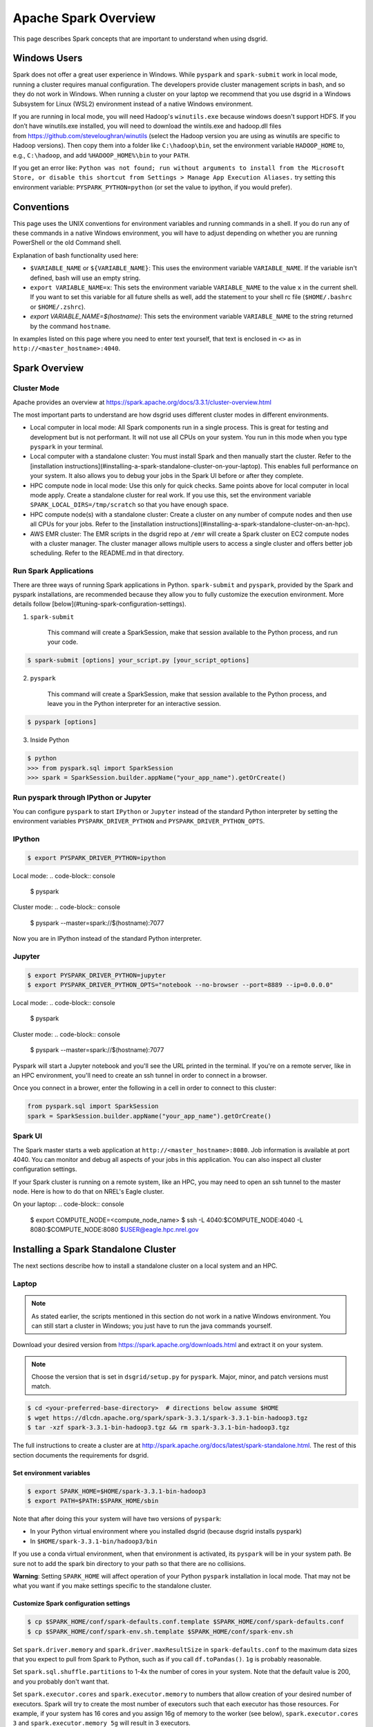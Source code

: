 .. _spark-overview:

*********************
Apache Spark Overview
*********************

This page describes Spark concepts that are important to understand when using dsgrid.


Windows Users
=============
Spark does not offer a great user experience in Windows. While ``pyspark`` and
``spark-submit`` work in local mode, running a cluster requires manual configuration. The developers
provide cluster management scripts in bash, and so they do not work in Windows. When running a
cluster on your laptop we recommend that you use dsgrid in a Windows Subsystem for Linux (WSL2)
environment instead of a native Windows environment.

If you are running in local mode, you will need Hadoop's ``winutils.exe`` because windows doesn't
support HDFS. If you don’t have winutils.exe installed, you will need to download
the wintils.exe and hadoop.dll files from https://github.com/steveloughran/winutils (select the
Hadoop version you are using as winutils are specific to Hadoop versions). Then copy them into a
folder like ``C:\hadoop\bin``, set the environment variable ``HADOOP_HOME`` to, e.g.,
``C:\hadoop``, and add ``%HADOOP_HOME%\bin`` to your ``PATH``.

If you get an error like: ``Python was not found; run without arguments to install from the
Microsoft Store, or disable this shortcut from Settings > Manage App Execution Aliases.`` try
setting this environment variable: ``PYSPARK_PYTHON=python`` (or set the value to ipython, if
you would prefer).

Conventions
===========
This page uses the UNIX conventions for environment variables and running commands in
a shell. If you do run any of these commands in a native Windows environment, you will have to
adjust depending on whether you are running PowerShell or the old Command shell.

Explanation of bash functionality used here:

- ``$VARIABLE_NAME`` or ``${VARIABLE_NAME}``: This uses the environment variable ``VARIABLE_NAME``.
  If the variable isn't defined, bash will use an empty string.
- ``export VARIABLE_NAME=x``: This sets the environment variable ``VARIABLE_NAME`` to the value
  ``x`` in the current shell. If you want to set this variable for all future shells as well, add
  the statement to your shell rc file (``$HOME/.bashrc`` or ``$HOME/.zshrc``).
- `export VARIABLE_NAME=$(hostname)`: This sets the environment variable ``VARIABLE_NAME`` to the
  string returned by the command ``hostname``.

In examples listed on this page where you need to enter text yourself, that text is enclosed in
``<>`` as in ``http://<master_hostname>:4040``.


Spark Overview
==============

Cluster Mode
------------
Apache provides an overview at https://spark.apache.org/docs/3.3.1/cluster-overview.html

The most important parts to understand are how dsgrid uses different cluster modes in different
environments.

- Local computer in local mode: All Spark components run in a single process. This is
  great for testing and development but is not performant. It will not use all CPUs on
  your system. You run in this mode when you type ``pyspark`` in your terminal.

- Local computer with a standalone cluster: You must install Spark and then manually
  start the cluster. Refer to the [installation
  instructions](#installing-a-spark-standalone-cluster-on-your-laptop). This
  enables full performance on your system. It also allows you to debug your
  jobs in the Spark UI before or after they complete.

- HPC compute node in local mode: Use this only for quick checks. Same points above for local
  computer in local mode apply. Create a standalone cluster for real work. If you use this, set
  the environment variable ``SPARK_LOCAL_DIRS=/tmp/scratch`` so that you have enough space.

- HPC compute node(s) with a standalone cluster: Create a cluster on any number of compute nodes
  and then use all CPUs for your jobs. Refer to the [installation
  instructions](#installing-a-spark-standalone-cluster-on-an-hpc).

- AWS EMR cluster: The EMR scripts in the dsgrid repo at ``/emr`` will create a Spark cluster on
  EC2 compute nodes with a cluster manager. The cluster manager allows multiple users to access a
  single cluster and offers better job scheduling. Refer to the README.md in that directory.


Run Spark Applications
----------------------
There are three ways of running Spark applications in Python. ``spark-submit`` and ``pyspark``,
provided by the Spark and pyspark installations, are recommended because they allow you to fully
customize the execution environment. More details follow
[below](#tuning-spark-configuration-settings).

1. ``spark-submit``

    This command will create a SparkSession, make that session available to the Python process, and
    run your code.

.. code-block:: console

    $ spark-submit [options] your_script.py [your_script_options]

2. ``pyspark``

    This command will create a SparkSession, make that session available to the Python process, and leave you
    in the Python interpreter for an interactive session.

.. code-block:: console

    $ pyspark [options]

3. Inside Python

.. code-block:: console

    $ python
    >>> from pyspark.sql import SparkSession
    >>> spark = SparkSession.builder.appName("your_app_name").getOrCreate()

Run pyspark through IPython or Jupyter
--------------------------------------
You can configure ``pyspark`` to start ``IPython`` or ``Jupyter`` instead of the standard Python
interpreter by setting the environment variables ``PYSPARK_DRIVER_PYTHON`` and
``PYSPARK_DRIVER_PYTHON_OPTS``.

IPython
-------
.. code-block:: console

    $ export PYSPARK_DRIVER_PYTHON=ipython

Local mode:
.. code-block:: console

    $ pyspark

Cluster mode:
.. code-block:: console

    $ pyspark --master=spark://$(hostname):7077

Now you are in IPython instead of the standard Python interpreter.

Jupyter
-------
.. code-block:: console

    $ export PYSPARK_DRIVER_PYTHON=jupyter
    $ export PYSPARK_DRIVER_PYTHON_OPTS="notebook --no-browser --port=8889 --ip=0.0.0.0"

Local mode:
.. code-block:: console

    $ pyspark

Cluster mode:
.. code-block:: console

    $ pyspark --master=spark://$(hostname):7077

Pyspark will start a Jupyter notebook and you'll see the URL printed in the terminal. If you're on
a remote server, like in an HPC environment, you'll need to create an ssh tunnel in order to
connect in a browser.

Once you connect in a brower, enter the following in a cell in order to connect to this cluster:

.. code-block:: python

    from pyspark.sql import SparkSession
    spark = SparkSession.builder.appName("your_app_name").getOrCreate()

Spark UI
--------
The Spark master starts a web application at ``http://<master_hostname>:8080``. Job information is
available at port 4040. You can monitor and debug all aspects of your jobs in this application. You
can also inspect all cluster configuration settings.

If your Spark cluster is running on a remote system, like an HPC, you may need to open an ssh
tunnel to the master node. Here is how to do that on NREL's Eagle cluster.

On your laptop:
.. code-block:: console

    $ export COMPUTE_NODE=<compute_node_name>
    $ ssh -L 4040:$COMPUTE_NODE:4040 -L 8080:$COMPUTE_NODE:8080 $USER@eagle.hpc.nrel.gov


Installing a Spark Standalone Cluster
=====================================
The next sections describe how to install a standalone cluster on a local system and an HPC.

Laptop
------
.. note:: As stated earlier, the scripts mentioned in this section do not work in a native Windows
    environment. You can still start a cluster in Windows; you just have to run the java commands
    yourself.

Download your desired version from https://spark.apache.org/downloads.html and extract it on
your system.

.. note:: Choose the version that is set in ``dsgrid/setup.py`` for ``pyspark``. Major, minor, and
    patch versions must match.

.. code-block:: console

    $ cd <your-preferred-base-directory>  # directions below assume $HOME
    $ wget https://dlcdn.apache.org/spark/spark-3.3.1/spark-3.3.1-bin-hadoop3.tgz
    $ tar -xzf spark-3.3.1-bin-hadoop3.tgz && rm spark-3.3.1-bin-hadoop3.tgz


The full instructions to create a cluster are at
http://spark.apache.org/docs/latest/spark-standalone.html. The rest of this section documents the
requirements for dsgrid.

Set environment variables
~~~~~~~~~~~~~~~~~~~~~~~~~
.. code-block:: console

    $ export SPARK_HOME=$HOME/spark-3.3.1-bin-hadoop3
    $ export PATH=$PATH:$SPARK_HOME/sbin


Note that after doing this your system will have two versions of ``pyspark``:

- In your Python virtual environment where you installed dsgrid (because dsgrid installs pyspark)
- In ``$HOME/spark-3.3.1-bin/hadoop3/bin``

If you use a conda virtual environment, when that environment is activated, its ``pyspark`` will be
in your system path. Be sure not to add the spark bin directory to your path so that there are no
collisions.

**Warning**: Setting ``SPARK_HOME`` will affect operation of your Python ``pyspark`` installation in
local mode. That may not be what you want if you make settings specific to the standalone cluster.

Customize Spark configuration settings
~~~~~~~~~~~~~~~~~~~~~~~~~~~~~~~~~~~~~~
.. code-block:: console

    $ cp $SPARK_HOME/conf/spark-defaults.conf.template $SPARK_HOME/conf/spark-defaults.conf
    $ cp $SPARK_HOME/conf/spark-env.sh.template $SPARK_HOME/conf/spark-env.sh

Set ``spark.driver.memory`` and ``spark.driver.maxResultSize`` in ``spark-defaults.conf`` to the
maximum data sizes that you expect to pull from Spark to Python, such as if you call
``df.toPandas()``. ``1g`` is probably reasonable.

Set ``spark.sql.shuffle.partitions`` to 1-4x the number of cores in your system. Note that the
default value is 200, and you probably don't want that.

Set ``spark.executor.cores`` and ``spark.executor.memory`` to numbers that allow creation of your
desired number of executors. Spark will try to create the most number of executors such that each
executor has those resources. For example, if your system has 16 cores and you assign 16g of memory
to the worker (see below), ``spark.executor.cores 3`` and ``spark.executor.memory 5g`` will result
in 3 executors.

Start the Spark processes
~~~~~~~~~~~~~~~~~~~~~~~~~
.. code-block:: console

    $SPARK_HOME/sbin/start-master.sh

Start a worker with this command. Give the worker as much memory as you can afford. Executor memory
comes from this pool. You can also configure this in ``spark-env.sh``.

.. code-block:: console

    $SPARK_HOME/sbin/start-worker.sh -m 16g spark://$(hostname):7077

If you add the ``sbin`` to your ``PATH`` environment variable, here is a one-liner:

.. code-block:: console

    $ start-master.sh && start-worker.sh -m 24g spark://$(hostname):7077

Stop the Spark processes
~~~~~~~~~~~~~~~~~~~~~~~~
Stop all of the processes when you complete your work.
.. code-block:: console

    $ stop-worker.sh && stop-master.sh

.. _spark-on-hpc:

HPC
---
This section describes how you can run Spark jobs on any number of HPC compute nodes.
The scripts and examples described here rely on the SLURM scheduling system and have been tested
on NREL's Eagle cluster.

NREL's HPC GitHub [repository](https://github.com/NREL/HPC) contains scripts that will create an
ephemeral Spark cluster on compute nodes that you allocate.

The [README](https://github.com/NREL/HPC/blob/master/applications/spark/README.md) in the
repository has generic instructions to run Spark in a variety of ways. The rest of this section
calls out choices that you should make to run Spark jobs with dsgrid.

1. Clone the repository.

.. code-block:: console

    $ git clone https://github.com/NREL/HPC.git

2. Choose compute node(s) with fast local storage. This example will allocate one node.
.. code-block:: console

    $ salloc -t 01:00:00 -N1 --account=dsgrid --partition=debug --mem=730G

- NREL's Eagle cluster will let you allocate two debug jobs each with two nodes. So, you can use
  these scripts to create a four-node cluster for one hour.
- If the debug partition is not too full, you can append ``--qos=standby`` to the command above
  and not be charged any AUs.

3. Select a Spark container compatible with dsgrid, which currently requires Spark v3.3.1 and
   Python 3.10. The team has validated the container below. It was created with this Dockerfile
   in dsgrid: ``docker/spark/Dockerfile``. The container includes ipython, jupyter, pyspark, pandas,
   and pyarrow, but not dsgrid.

    This command can be run on a login node or a compute node.

.. code-block:: console

    $ create_config.sh -c /projects/dsgrid/containers/spark_py310.sif

4. Configure Spark parameters based on the amount of memory and CPU in each compute node. dsgrid
   jobs on Eagle seem to work better with dynamic allocation enabled.

   This command must be run on a compute node. The script will check for the environment variable
   ``SLURM_JOB_ID``, which is set by ``SLURM``. If you ssh'd into the compute node, it won't be set and
   then you have to pass it as an argument.

   Choose the option that is appropriate for your environment.

.. code-block:: console

    $ configure_spark.sh --dynamic-allocation

.. code-block:: console

    $ configure_spark.sh --dynamic-allocation <SLURM_JOB_ID>

.. code-block:: console

    $ configure_spark.sh --dynamic-allocation <SLURM_JOB_ID1> <SLURM_JOB_ID2>

Run ``configure_spark.sh --help`` to see all options.

Alternatively, or in conjunction with the above command, customize the Spark configuration files
in ``./conf`` as necessary per the HPC instructions.

5. Ensure that the dsgrid application uses the Spark configuration that you just defined.

.. code-block:: console

    $ export SPARK_CONF_DIR=$(pwd)/conf

6. Follow the rest of the HPC instructions.


Tuning Spark Configuration Settings
-----------------------------------
In general you want to run Spark with as many executors as possible on each worker node. The
Amazon orchestration software along with the cluster manager *may* take care of that when
running on AWS (you will still have to adjust ``spark.sql.shuffle.partitions``). You will have to
perform more customizations when running a standalone cluster on your laptop or an HPC.

There are multiple ways of setting parameters. These are listed in order of priority - later
methods will override the earlier methods when allowed.

1. Global Spark configuration directory: This is ``$SPARK_HOME/conf`` or ``$SPARK_CONF_DIR``.
   You can customize settings in ``spark-defaults.conf`` and ``spark-env.sh``. Make customizations
   here if you will use the same settings in all jobs.

2. Spark launch scripts: Use ``spark-submit`` to run scripts. Use ``pyspark`` to run interactively.
   Both scripts offer the same startup options. You can choose to run in local mode or attach to
   a cluster. You can override any setting from #1. Make changes here if you will use different
   settings across jobs. Note that some settings must be made before the Spark JVM starts, like
   ``spark.driver.memory``, and so this is your last chance to customize those values.

3. SparkSession construction inside a Python process: You can customize things like executor
   settings when you construct the ``SparkSession`` in Python. For example, this code block will
   create a session where the job starts a single executor with a single core that uses all
   available memory.

.. code-block:: python

    from pyspark import SparkConf
    from pyspark.sql import SparkSession

    conf = SparkConf().setAppName("my_app")
    conf.set("spark.executor.cores", 1)
    conf.set("spark.executor.memory", "16g")
    conf.setMaster(cluster)
    spark = SparkSession.builder.config(conf=conf).getOrCreate()

4. Dynamic changes: You can make changes to a limited number of settings at runtime. You can't
   change the number of executor cores because those have already been allocated. You can change
   the number of shuffle partitions that Spark will use. You may want to change that value if the
   sizes of the dataframes you're working on change dramatically.

.. code-block:: python

    from pyspark.sql import SparkSession

    spark = SparkSession.getActiveSession()
    spark.conf.set("spark.sql.shuffle.partitions", 500)

Creating a SparkSession with dsgrid
===================================
Ensure that the dsgrid software uses the cluster with optimized settings. If you start the dsgrid
Python process with the Spark scripts ``spark-submit`` or ``pyspark`` and set the ``--master``
option, those scripts will create a SparkSession attached to the cluster and pass it to the Python
process.

You can optionally set the ``SPARK_CLUSTER`` environment variable to the cluster URL and then
dsgrid will connect to it.

.. code-block:: console

    $ export SPARK_CLUSTER=spark://$(hostname):7077

Using ``SPARK_CLUSTER`` is a bit simpler, but you cannot configure settings like
``spark.driver.memory``, which, as stated earlier, must be set before the JVM is created.

spark-submit
------------
Running dsgrid CLI commands through ``spark-submit`` requires cumbersome syntax because the tool
needs to

1. Detect that the script is Python (which is why this example uses dsgrid-cli.py instead of
   dsgrid).
2. Know the full path to the script (accomplished with the utility ``which``).

    Here's how to do that:

.. code-block:: console

    $ spark-submit --master spark://$(hostname):7077 \
        $(which dsgrid-cli.py) \
        query project run \
        --offline \
        --registry-path=/scratch/${USER}/.dsgrid-registry \
        query.json

.. note:: If you want to set a breakpoint in your code for debug purposes, you cannot use
   spark-submit.


Spark Configuration Problems
============================
Get used to monitoring Spark jobs in the Spark UI. The master is at
``http://<master_hostname>:8080`` and jobs are at ``http://<master_hostname>:4040``. If a job seems
stuck or slow, explore why. Then kill the job, make config changes, and retry. A misconfigured job
will take too long or never finish.

This section explains some common problems.

spark.sql.shuffle.partitions
----------------------------
The most common performance issue we encounter when running complex queries is due to a non-ideal
setting for ``spark.sql.shuffle.partitions``. The default Spark value is 200. Some online sources
recommend setting it to 1-4x the total number of CPUs in your cluster. This
[video](https://www.youtube.com/watch?v=daXEp4HmS-E&t=4251s) by a Spark developer offers a
recommendation that has worked out better.

Use this formula::

    num_partitions = max_shuffle_write_size / target_partition_size

You will have to run your job once to determine ``max_shuffle_write_size``. You can find it on the
Spark UI Stages tab in the Shuffle Write column. Your ``target_partition_size`` should be between
128 - 200 MB.

The minimum partitions value should be the total number of cores in the cluster unless you want to
leave some cores available for other jobs that may be running simultaneously.

Running out of space in local mode on the HPC
---------------------------------------------
The ``/tmp`` directory on HPC filesystems is very small. If you run Spark local mode with default
settings, it will to use that directory for scratch space and then quickly fill it up and fail.
Set the environment variable ``SPARK_LOCAL_DIRS`` to an appropriate directory.

.. code-block:: console

    $ export SPARK_LOCAL_DIRS=/tmp/scratch

The scripts discussed above set this environment variable for standalone clusters on an HPC.

Dynamic allocation
------------------
This feature is disabled by default on standalone clusters. It is described
[here](https://spark.apache.org/docs/latest/job-scheduling.html#dynamic-resource-allocation).
This section does not necessarily line up with the Spark documentation and will change as we learn
more.

We have observed two cases where enabling dynamic allocation on a standalone cluster significantly
improves performance:

- When a Spark job produces a huge number of tasks. This can happen when checking dimension
  associations as well as queries that map a dataset to project dimensions.
- When there is really only enough work for one executor but Spark distributes it to all executors
  anyway. The inter-process communication adds tons of overhead. The executors also appear to do a
  lot more work. With dynamic allocation Spark gradually adds executors and these problems don't
  always occur.

The second issue sometimes occurs when submitting a dataset to a project in the registry.
We recommend enabling dynamic allocation when doing this. If that is enabled then dsgrid code will
reconfigure the SparkSession to use a single executor with one core.

Set these values in your ``spark-defaults.conf``. ``spark.shuffle.service.enabled`` must be set
before you start the workers.

::
    spark.dynamicAllocation.enabled true
    spark.dynamicAllocation.shuffleTracking.enabled true
    spark.shuffle.service.enabled true
    spark.shuffle.service.db.enabled = true
    spark.worker.cleanup.enabled = true

We have not observed any downside to having this feature enabled.

Slow local storage
------------------
Spark will write lots of temporary data to local storage during shuffle operations. If your joins
cause lots of shuffling, it is very important that your local storage be fast. If you use an Eagle
node with a slow spinning disk (130 MB/s), your job will likely fail. Use a ``bigmem`` or ``gpu``
node. They have SSDs that can write data at 2 GB/s.

### Too many executors are involved in a job
Some of our Spark jobs, particularly those that create large, in-memory tables from dimension
records and mappings, perform much better when there is only one executor and only one CPU. If
you think this is happening then set these values in your ``spark-default.confg``::

    spark.executor.cores 1
    # This value should be greater than half of the memory allocated to the Spark workers, which
    # will ensure that Spark can only create one executor.
    spark.executor.memory 15g

One common symptom of this type of problem is that a job run in local mode works better than in a
standalone cluster. The likely reason is that the standalone cluster has many executors and local
mode only has one.

A table has partitions that are too small or too large.
-------------------------------------------------------
Spark documentation recommends that Parquet partition files be in the range of 100-200 MiB, with
128 MiB being ideal. A very high compression ratio may change that. This affects how much data
each task reads from storage into memory.

Check your partition sizes with this command:

.. code-block:: console

    $ find <path_to_top_level_data.parquet> -name "*.parquet" -exec ls -lh {} +

Check the total size with this command:

.. code-block:: console

    $ du -sh <path_to_top_level_data.parquet>

Divide the total size by the target partition size to get the desired number of partitions.

If there are too few partitions currently:

.. code-block:: python

    df.repartition(target_partitions).write.parquet("data.parquet")

If there are too many partitions currently:

.. code-block:: python

    df.coalesce(target_partitions).write.parquet("data.parquet")

If you are partitioning by a column and find that there are many very small partition files,
repartition like this:

.. code-block:: python

    df.repartition(column_name).write.partitionBy(column_name).parquet("data.parquet")

Skew
----
We have not yet experienced problems with data skew, but expect to. It is covered by many online
sources.

If your query will produce high data skew, such as can happen with a query that produces results
from large and small counties, you can use a salting technique to balance the data. For example,

.. code-block:: python

    df.withColumn("salt_column", F.lit(F.rand() * (num_partitions - 1))) \
        .groupBy("county", "salt_column") \
        .agg(F.sum("county")) \
        .drop("salt_column")
